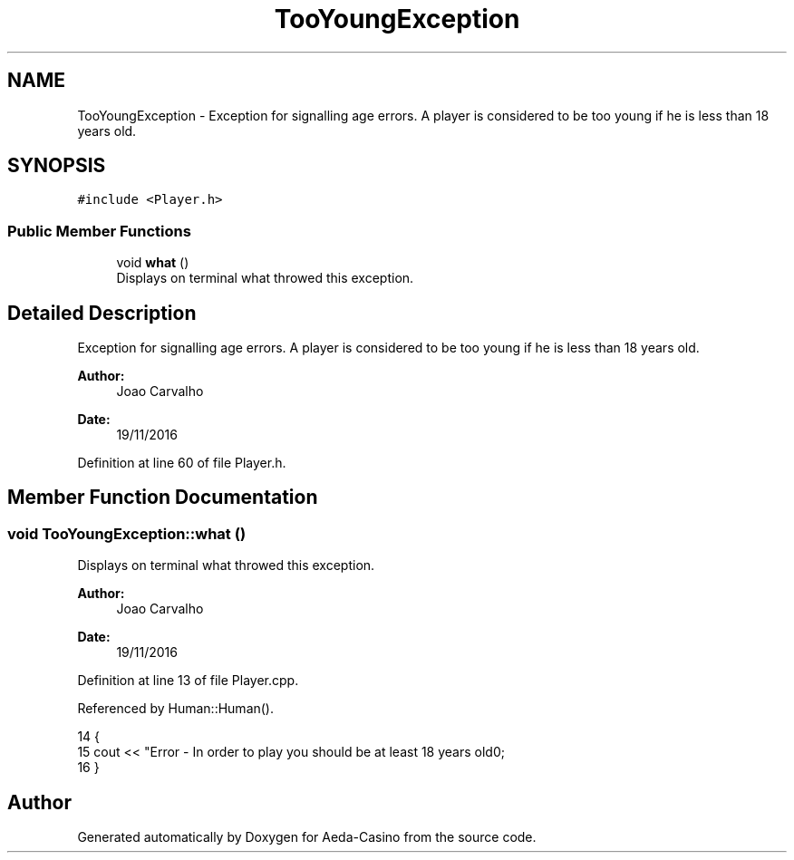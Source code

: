 .TH "TooYoungException" 3 "Sun Nov 20 2016" "Version 1.0.0.0" "Aeda-Casino" \" -*- nroff -*-
.ad l
.nh
.SH NAME
TooYoungException \- Exception for signalling age errors\&. A player is considered to be too young if he is less than 18 years old\&.  

.SH SYNOPSIS
.br
.PP
.PP
\fC#include <Player\&.h>\fP
.SS "Public Member Functions"

.in +1c
.ti -1c
.RI "void \fBwhat\fP ()"
.br
.RI "Displays on terminal what throwed this exception\&. "
.in -1c
.SH "Detailed Description"
.PP 
Exception for signalling age errors\&. A player is considered to be too young if he is less than 18 years old\&. 


.PP
\fBAuthor:\fP
.RS 4
Joao Carvalho 
.RE
.PP
\fBDate:\fP
.RS 4
19/11/2016 
.RE
.PP

.PP
Definition at line 60 of file Player\&.h\&.
.SH "Member Function Documentation"
.PP 
.SS "void TooYoungException::what ()"

.PP
Displays on terminal what throwed this exception\&. 
.PP
\fBAuthor:\fP
.RS 4
Joao Carvalho 
.RE
.PP
\fBDate:\fP
.RS 4
19/11/2016 
.RE
.PP

.PP
Definition at line 13 of file Player\&.cpp\&.
.PP
Referenced by Human::Human()\&.
.PP
.nf
14 {
15     cout << "Error - In order to play you should be at least 18 years old\n";
16 }
.fi


.SH "Author"
.PP 
Generated automatically by Doxygen for Aeda-Casino from the source code\&.

